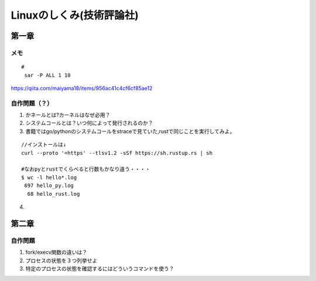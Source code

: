========================
Linuxのしくみ(技術評論社)
========================

-------------------
第一章
-------------------
メモ
===========================

::
      
   #
    sar -P ALL 1 10

`<https://qiita.com/maiyama18/items/956ac41c4cf6cf85ae12>`__

自作問題（？）
========================
1. かネールとは?カーネルはなぜ必用？
2. システムコールとは？いつ何によって発行されるのか？
3. 書籍ではgo/pythonのシステムコールをstraceで見ていた,rustで同じことを実行してみよ。
   
::

    //インストールは↓
    curl --proto '=https' --tlsv1.2 -sSf https://sh.rustup.rs | sh

    #なおpyとrustでくらべると行数もかなり違う・・・・  
    $ wc -l hello*.log
     697 hello_py.log
      68 hello_rust.log


4. 


------------------------
第二章
------------------------

自作問題
========================
1. fork/execv関数の違いは？
2. プロセスの状態を３つ列挙せよ
3. 特定のプロセスの状態を確認するにはどういうコマンドを使う？
